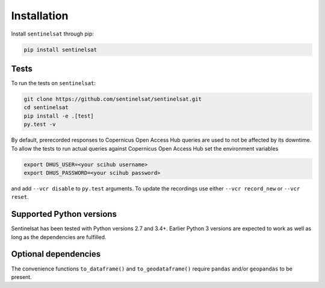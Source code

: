 .. _installation:

Installation
============

Install ``sentinelsat`` through pip:

.. code-block:: console

    pip install sentinelsat

Tests
-----

To run the tests on ``sentinelsat``:

.. code-block:: console

    git clone https://github.com/sentinelsat/sentinelsat.git
    cd sentinelsat
    pip install -e .[test]
    py.test -v

By default, prerecorded responses to Copernicus Open Access Hub queries are used to not be affected by its downtime.
To allow the tests to run actual queries against Copernicus Open Access Hub set the environment variables

.. code-block:: console

    export DHUS_USER=<your scihub username>
    export DHUS_PASSWORD=<your scihub password>

and add ``--vcr disable`` to ``py.test`` arguments.
To update the recordings use either ``--vcr record_new`` or ``--vcr reset``.

Supported Python versions
-------------------------

Sentinelsat has been tested with Python versions 2.7 and 3.4+. Earlier Python 3 versions are
expected to work as well as long as the dependencies are fulfilled.

Optional dependencies
---------------------

The convenience functions ``to_dataframe()`` and ``to_geodataframe()`` require ``pandas`` and/or
``geopandas`` to be present.
